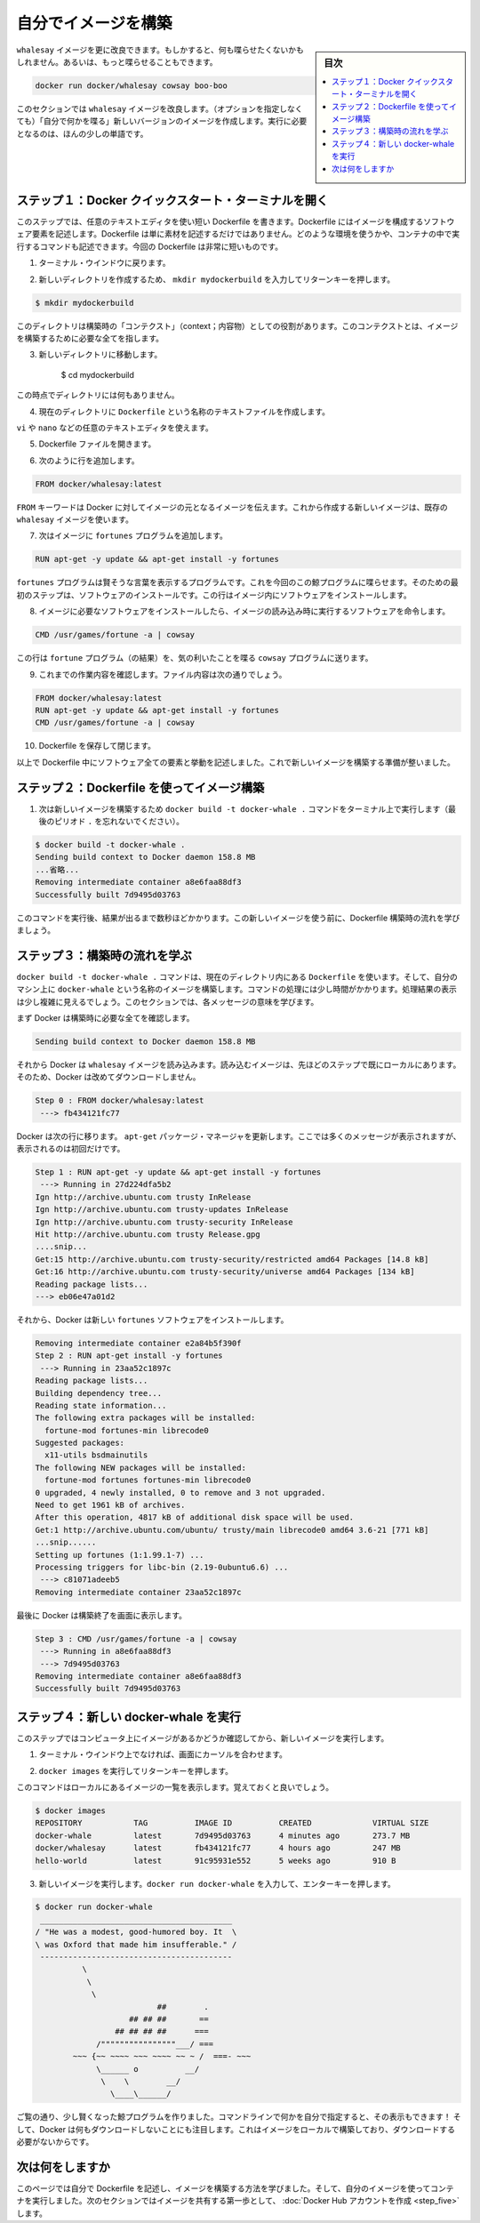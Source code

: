 ﻿.. -*- coding: utf-8 -*-
.. https://docs.docker.com/linux/step_four/
.. doc version: 1.10
.. check date: 2016/4/13
.. -----------------------------------------------------------------------------

.. Build your own image

.. _build-your-own-image-linux:

========================================
自分でイメージを構築
========================================

.. sidebar:: 目次

   .. contents:: 
       :depth: 3
       :local:

.. The whalesay image could be improved. It would be nice if you didn’t have to think of something to say. And you type a lot to get whalesay to talk.

``whalesay`` イメージを更に改良できます。もしかすると、何も喋らせたくないかもしれません。あるいは、もっと喋らせることもできます。

.. code-block:: bash

   docker run docker/whalesay cowsay boo-boo

.. In this next section, you will improve the whalesay image by building a new version that “talks on its own” and requires fewer words to run.

このセクションでは ``whalesay`` イメージを改良します。（オプションを指定しなくても）「自分で何かを喋る」新しいバージョンのイメージを作成します。実行に必要となるのは、ほんの少しの単語です。

.. Step 1: Open a Docker Quickstart Terminal

.. _step-1-open-a-docker-quickstart-terminal-linux:

ステップ１：Docker クイックスタート・ターミナルを開く
============================================================

.. In this step, you use your favorite text editor to write a short Dockerfile. A Dockerfile describes the software that is “baked” into an image. It isn’t just ingredients tho, it can tell the software what environment to use or what commands to run. Your recipe is going to be very short.

このステップでは、任意のテキストエディタを使い短い Dockerfile を書きます。Dockerfile にはイメージを構成するソフトウェア要素を記述します。Dockerfile は単に素材を記述するだけではありません。どのような環境を使うかや、コンテナの中で実行するコマンドも記述できます。今回の Dockerfile は非常に短いものです。

.. Go back to your terminal window.

1. ターミナル・ウインドウに戻ります。

.. Make a new directory by typing mkdir mydockerbuild and pressing RETURN.

2. 新しいディレクトリを作成するため、 ``mkdir mydockerbuild`` を入力してリターンキーを押します。

.. code-block:: bash

   $ mkdir mydockerbuild

.. This directory serves as the “context” for your build. The context just means it contains all the things you need to build your image.

このディレクトリは構築時の「コンテクスト」（context；内容物）としての役割があります。このコンテクストとは、イメージを構築するために必要な全てを指します。

..    Change to your new directory.

3. 新しいディレクトリに移動します。

    $ cd mydockerbuild

.. Right now the directory is empty.

この時点でディレクトリには何もありません。

.. Create a text file called Dockerfile in your current directory.

4. 現在のディレクトリに ``Dockerfile`` という名称のテキストファイルを作成します。

.. You can use any text editor for example, vi or nano to do this.

``vi`` や ``nano`` などの任意のテキストエディタを使えます。

.. Open your Dockerfile file.

5. Dockerfile ファイルを開きます。

.. Add a line to the file like this:

6. 次のように行を追加します。

.. code-block:: bash

   FROM docker/whalesay:latest

..    The FROM keyword tells Docker which image your image is based on. You are basing your new work on the existing whalesay image.

``FROM`` キーワードは Docker に対してイメージの元となるイメージを伝えます。これから作成する新しいイメージは、既存の ``whalesay`` イメージを使います。

..    Now, add the fortunes program to the image.

7. 次はイメージに ``fortunes`` プログラムを追加します。

.. code-block:: bash

   RUN apt-get -y update && apt-get install -y fortunes

.. The fortunes program has a command that prints out wise sayings for our whale to say. So, the first step is to install it. This line installs the software into the image.

``fortunes`` プログラムは賢そうな言葉を表示するプログラムです。これを今回のこの鯨プログラムに喋らせます。そのための最初のステップは、ソフトウェアのインストールです。この行はイメージ内にソフトウェアをインストールします。

..    Once the image has the software it needs, you instruct the software to run when the image is loaded.

8. イメージに必要なソフトウェアをインストールしたら、イメージの読み込み時に実行するソフトウェアを命令します。

.. code-block:: bash

   CMD /usr/games/fortune -a | cowsay

..    This line tells the fortune program to send its nifty quotes to the cowsay program.

この行は ``fortune`` プログラム（の結果）を、気の利いたことを喋る ``cowsay`` プログラムに送ります。

.. Check your work, your file should look like this:

9. これまでの作業内容を確認します。ファイル内容は次の通りでしょう。

.. code-block:: bash

   FROM docker/whalesay:latest
   RUN apt-get -y update && apt-get install -y fortunes
   CMD /usr/games/fortune -a | cowsay

.. Save and close your Dockerfile.

10. Dockerfile を保存して閉じます。

..    At this point, you have all your software ingredients and behaviors described in a Dockerfile. You are ready to build a new image.

以上で Dockerfile 中にソフトウェア全ての要素と挙動を記述しました。これで新しいイメージを構築する準備が整いました。

.. Step 2: Build an image from your Dockerfile

.. _step-2-build-an-image-from-your-dockerfile-linux:

ステップ２：Dockerfile を使ってイメージ構築
==================================================

..    Now, build your new image by typing the docker build -t docker-whale . command in your terminal (don’t forget the . period).

1. 次は新しいイメージを構築するため ``docker build -t docker-whale .`` コマンドをターミナル上で実行します（最後のピリオド ``.`` を忘れないでください）。

.. code-block:: bash

   $ docker build -t docker-whale .
   Sending build context to Docker daemon 158.8 MB
   ...省略...
   Removing intermediate container a8e6faa88df3
   Successfully built 7d9495d03763

..    The command takes several seconds to run and reports its outcome. Before you do anything with the new image, take a minute to learn about the Dockerfile build process.

このコマンドを実行後、結果が出るまで数秒ほどかかります。この新しいイメージを使う前に、Dockerfile 構築時の流れを学びましょう。

.. Step 3: Learn about the build process

.. _step-3-learn-about-the-build-process-linux:

ステップ３：構築時の流れを学ぶ
==============================

.. The docker build -t docker-whale . command takes the Dockerfile in the current directory, and builds an image called docker-whale on your local machine. The command takes about a minute and its output looks really long and complex. In this section, you learn what each message means.

``docker build -t docker-whale .`` コマンドは、現在のディレクトリ内にある ``Dockerfile`` を使います。そして、自分のマシン上に ``docker-whale`` という名称のイメージを構築します。コマンドの処理には少し時間がかかります。処理結果の表示は少し複雑に見えるでしょう。このセクションでは、各メッセージの意味を学びます。

.. First Docker checks to make sure it has everything it needs to build.

まず Docker は構築時に必要な全てを確認します。

.. code-block:: bash

   Sending build context to Docker daemon 158.8 MB

.. Then, Docker loads with the whalesay image. It already has this image locally as you might recall from the last page. So, Docker doesn’t need to download it.

それから Docker は ``whalesay`` イメージを読み込みます。読み込むイメージは、先ほどのステップで既にローカルにあります。そのため、Docker は改めてダウンロードしません。

.. code-block:: bash

   Step 0 : FROM docker/whalesay:latest
    ---> fb434121fc77

.. Docker moves onto the next step which is to update the apt-get package manager. This takes a lot of lines, no need to list them all again here.

Docker は次の行に移ります。 ``apt-get`` パッケージ・マネージャを更新します。ここでは多くのメッセージが表示されますが、表示されるのは初回だけです。

.. code-block:: bash

   Step 1 : RUN apt-get -y update && apt-get install -y fortunes
    ---> Running in 27d224dfa5b2
   Ign http://archive.ubuntu.com trusty InRelease
   Ign http://archive.ubuntu.com trusty-updates InRelease
   Ign http://archive.ubuntu.com trusty-security InRelease
   Hit http://archive.ubuntu.com trusty Release.gpg
   ....snip...
   Get:15 http://archive.ubuntu.com trusty-security/restricted amd64 Packages [14.8 kB]
   Get:16 http://archive.ubuntu.com trusty-security/universe amd64 Packages [134 kB]
   Reading package lists...
   ---> eb06e47a01d2

.. Then, Docker installs the new fortunes software.

それから、Docker は新しい ``fortunes`` ソフトウェアをインストールします。

.. code-block:: bash

   Removing intermediate container e2a84b5f390f
   Step 2 : RUN apt-get install -y fortunes
    ---> Running in 23aa52c1897c
   Reading package lists...
   Building dependency tree...
   Reading state information...
   The following extra packages will be installed:
     fortune-mod fortunes-min librecode0
   Suggested packages:
     x11-utils bsdmainutils
   The following NEW packages will be installed:
     fortune-mod fortunes fortunes-min librecode0
   0 upgraded, 4 newly installed, 0 to remove and 3 not upgraded.
   Need to get 1961 kB of archives.
   After this operation, 4817 kB of additional disk space will be used.
   Get:1 http://archive.ubuntu.com/ubuntu/ trusty/main librecode0 amd64 3.6-21 [771 kB]
   ...snip......
   Setting up fortunes (1:1.99.1-7) ...
   Processing triggers for libc-bin (2.19-0ubuntu6.6) ...
    ---> c81071adeeb5
   Removing intermediate container 23aa52c1897c

.. Finally, Docker finishes the build and reports its outcome.

最後に Docker は構築終了を画面に表示します。

.. code-block:: bash

   Step 3 : CMD /usr/games/fortune -a | cowsay
    ---> Running in a8e6faa88df3
    ---> 7d9495d03763
   Removing intermediate container a8e6faa88df3
   Successfully built 7d9495d03763

.. Step 4: Run your new docker-whale

.. _step-4-run-your-new-docker-whale-linux:

ステップ４：新しい docker-whale を実行
========================================

.. In this step, you verify the new images is on your computer and then you run your new image.

このステップではコンピュータ上にイメージがあるかどうか確認してから、新しいイメージを実行します。

..    If it isn’t already there, place your cursor at the prompt in your terminal window.

1. ターミナル・ウインドウ上でなければ、画面にカーソルを合わせます。

..    Type docker images and press RETURN.

2. ``docker images`` を実行してリターンキーを押します。

..    This command, you might remember, lists the images you have locally.

このコマンドはローカルにあるイメージの一覧を表示します。覚えておくと良いでしょう。

.. code-block:: bash

   $ docker images
   REPOSITORY           TAG          IMAGE ID          CREATED             VIRTUAL SIZE
   docker-whale         latest       7d9495d03763      4 minutes ago       273.7 MB
   docker/whalesay      latest       fb434121fc77      4 hours ago         247 MB
   hello-world          latest       91c95931e552      5 weeks ago         910 B

..    Run your new image by typing docker run docker-whale and pressing RETURN.

3. 新しいイメージを実行します。``docker run docker-whale`` を入力して、エンターキーを押します。

.. code-block:: bash

   $ docker run docker-whale
    _________________________________________ 
   / "He was a modest, good-humored boy. It  \
   \ was Oxford that made him insufferable." /
    ----------------------------------------- 
             \
              \
               \     
                             ##        .            
                       ## ## ##       ==            
                    ## ## ## ##      ===            
                /""""""""""""""""___/ ===        
           ~~~ {~~ ~~~~ ~~~ ~~~~ ~~ ~ /  ===- ~~~   
                \______ o          __/            
                 \    \        __/             
                   \____\______/   

.. As you can see, you’ve made the whale a lot smarter. It finds its own things to say and the command line is a lot shorter! You may also notice that Docker didn’t have to download anything. That is because the image was built locally and is already available.

ご覧の通り、少し賢くなった鯨プログラムを作りました。コマンドラインで何かを自分で指定すると、その表示もできます！  そして、Docker は何もダウンロードしないことにも注目します。これはイメージをローカルで構築しており、ダウンロードする必要がないからです。

.. Where to go next

次は何をしますか
====================

.. On this page, you learned to build an image by writing your own Dockerfile. You ran your image in a container. In the next section, you take the first step in sharing your image by creating a Docker Hub account.

このページでは自分で Dockerfile を記述し、イメージを構築する方法を学びました。そして、自分のイメージを使ってコンテナを実行しました。次のセクションではイメージを共有する第一歩として、 :doc:`Docker Hub アカウントを作成 <step_five>` します。

.. seealso:: 

   Biuld your own image
      https://docs.docker.com/linux/step_four/
